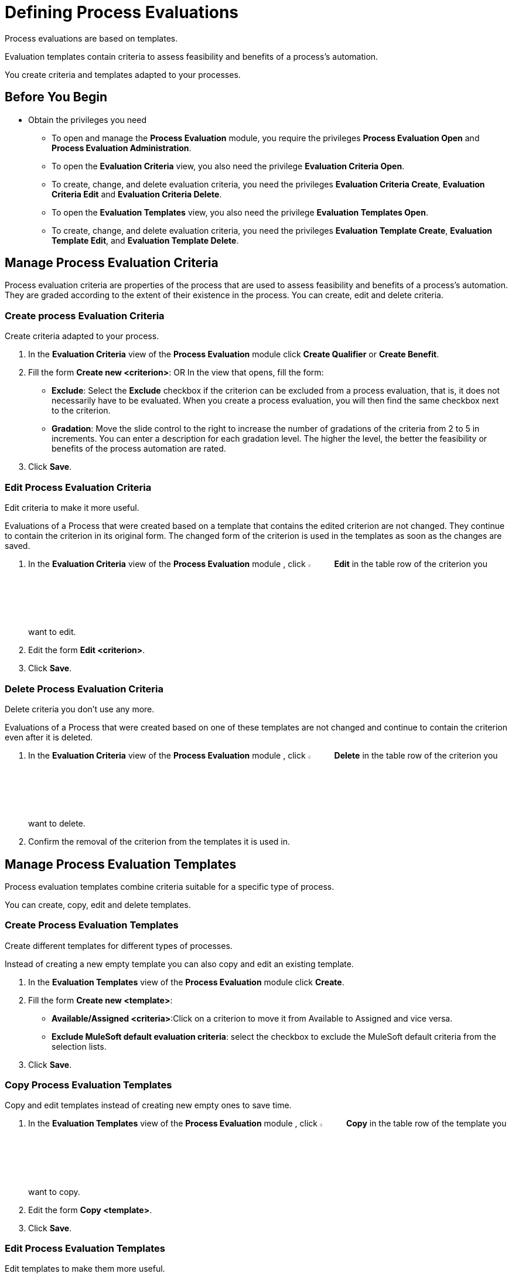 = Defining Process Evaluations

Process evaluations are based on templates.

Evaluation templates contain criteria to assess feasibility and benefits of a process’s automation.

You create criteria and templates adapted to your processes.

== Before You Begin

* Obtain the privileges you need
** To open and manage the *Process Evaluation* module, you require the privileges *Process Evaluation Open* and *Process Evaluation Administration*.
** To open the *Evaluation Criteria* view, you also need the privilege *Evaluation Criteria Open*.
** To create, change, and delete evaluation criteria, you need the privileges *Evaluation Criteria Create*, *Evaluation Criteria Edit* and *Evaluation Criteria Delete*.
** To open the *Evaluation Templates* view, you also need the privilege *Evaluation Templates Open*.
** To create, change, and delete evaluation criteria, you need the privileges *Evaluation Template Create*, *Evaluation Template Edit*, and *Evaluation Template Delete*.

== Manage Process Evaluation Criteria

Process evaluation criteria are properties of the process that are used to assess feasibility and benefits of a process’s automation. They are graded according to the extent of their existence in the process. You can create, edit and delete criteria.

=== Create process Evaluation Criteria

Create criteria adapted to your process.

. In the *Evaluation Criteria* view of the *Process Evaluation* module click *Create Qualifier* or *Create Benefit*.
// Which?
. Fill the form *Create new <criterion>*:
OR
 In the view that opens, fill the form:
* *Exclude*: Select the *Exclude* checkbox if the criterion can be excluded from a process evaluation, that is, it does not necessarily have to be evaluated.
When you create a process evaluation, you will then find the same checkbox next to the criterion.
* *Gradation*: Move the slide control to the right to increase the number of gradations of the criteria from 2 to 5 in increments. You can enter a description for each gradation level. The higher the level, the better the feasibility or benefits of the process automation are rated.
. Click *Save*.

=== Edit Process Evaluation Criteria

Edit criteria to make it more useful.

Evaluations of a Process that were created based on a template that contains the edited criterion are not changed. They continue to contain the criterion in its original form.
The changed form of the criterion is used in the templates as soon as the changes are saved.

// Insert Icon image
. In the *Evaluation Criteria* view of the *Process Evaluation* module , click image:-icon.png[The  icon,5%,5%] *Edit* in the table row of the criterion you want to edit.
. Edit the form *Edit <criterion>*.
. Click *Save*.

=== Delete Process Evaluation Criteria

Delete criteria you don’t use any more.

Evaluations of a Process that were created based on one of these templates are not changed and continue to contain the criterion even after it is deleted.

. In the *Evaluation Criteria* view of the *Process Evaluation* module , click image:-icon.png[The  icon,5%,5%] *Delete* in the table row of the criterion you want to delete.
. Confirm the removal of the criterion from the templates it is used in.

== Manage Process Evaluation Templates

Process evaluation templates combine criteria suitable for a specific type of process.

You can create, copy, edit and delete templates.

=== Create Process Evaluation Templates

Create different templates for different types of processes.

Instead of creating a new empty template you can also copy and edit an existing template.

. In the *Evaluation Templates* view of the *Process Evaluation* module click *Create*.
. Fill the form *Create new <template>*:
* *Available/Assigned <criteria>*:Click on a criterion to move it from Available to Assigned and vice versa.
* *Exclude MuleSoft default evaluation criteria*: select the checkbox to exclude the MuleSoft default criteria from the selection lists.
. Click *Save*.

=== Copy Process Evaluation Templates

Copy and edit templates instead of creating new empty ones to save time.

. In the *Evaluation Templates* view of the *Process Evaluation* module , click image:-icon.png[The  icon,5%,5%] *Copy* in the table row of the template you want to copy.
. Edit the form *Copy <template>*.
. Click *Save*.

=== Edit Process Evaluation Templates

Edit templates to make them more useful.

. In the *Evaluation Templates* view of the *Process Evaluation* module , click image:-icon.png[The  icon,5%,5%] *Edit* in the table row of the template you want to edit.
. Edit the form *Edit <template>*.
. Click *Save*.

=== Delete Process Evaluation Templates

Delete templates you no longer use.

Evaluations of a process that use a template that has been deleted are not changed.

. In the *Evaluation Templates* view of the *Process Evaluation* module , click image:-icon.png[The  icon,5%,5%] *Delete* in the table row of the template you want to delete.
. Confirm the removal of the template.

== See Also

* xref:manager-.adoc[Assigning Privileges to a User]

* xref:manager-processevaluation-overview.adoc[Overview Process Evaluation]
* xref:manager-processevaluation-proposing.adoc[Proposing a Process Candidate]
* xref:manager-processevaluation-approving.adoc[Approving a Process]
